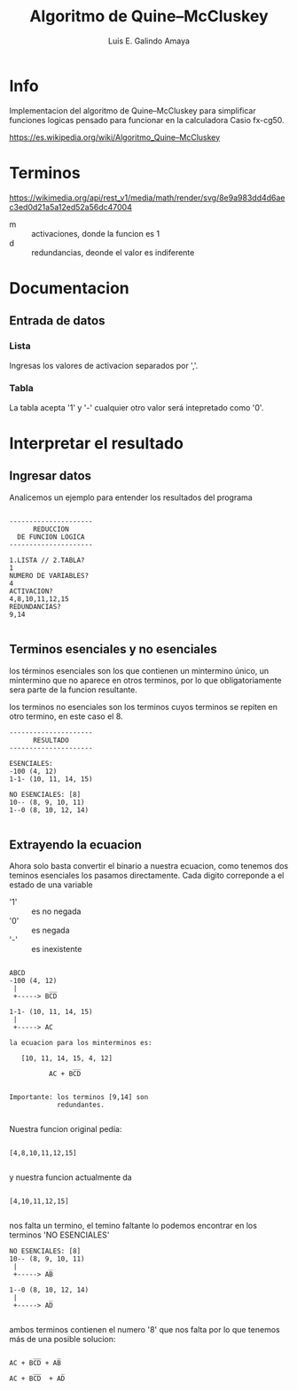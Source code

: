 #+TITLE:  Algoritmo de Quine–McCluskey
#+AUTHOR: Luis E. Galindo Amaya

#+DESCRIPTION: Algoritmo de Quine–McCluskey para la calculadora fx-cg50

* Info
Implementacion del algoritmo de Quine–McCluskey para simplificar 
funciones logicas pensado para funcionar en la calculadora 
Casio fx-cg50.

https://es.wikipedia.org/wiki/Algoritmo_Quine–McCluskey

* Terminos
https://wikimedia.org/api/rest_v1/media/math/render/svg/8e9a983dd4d6aec3ed0d21a5a12ed52a56dc47004

- m :: activaciones, donde la funcion es 1
- d :: redundancias, deonde el valor es indiferente

* Documentacion 
** Entrada de datos
*** Lista
Ingresas los valores de activacion separados por ','. 

*** Tabla
La tabla acepta '1' y '-' cualquier otro valor será intepretado 
como '0'.

* Interpretar el resultado 
** Ingresar datos
Analicemos un ejemplo para entender los resultados del programa

#+BEGIN_SRC 

---------------------
      REDUCCION      
  DE FUNCION LOGICA  
---------------------

1.LISTA // 2.TABLA?
1
NUMERO DE VARIABLES?
4
ACTIVACION?
4,8,10,11,12,15
REDUNDANCIAS?
9,14

#+END_SRC

** Terminos esenciales y no esenciales
los términos esenciales son los que contienen un mintermino único, un
mintermino que no aparece en otros terminos, por lo que 
obligatoriamente sera parte de la funcion resultante.

los terminos no esenciales son los terminos cuyos terminos se repiten
en otro termino, en este caso el 8.

#+BEGIN_SRC 
---------------------
      RESULTADO      
---------------------

ESENCIALES:
-100 (4, 12)
1-1- (10, 11, 14, 15)

NO ESENCIALES: [8]
10-- (8, 9, 10, 11)
1--0 (8, 10, 12, 14)

#+END_SRC

** Extrayendo la ecuacion
Ahora solo basta convertir el binario a nuestra ecuacion, como 
tenemos dos teminos esenciales los pasamos directamente. Cada 
digito correponde a el estado de una variable

- '1' :: es no negada
- '0' :: es negada
- '-' :: es inexistente

#+BEGIN_SRC 

 ABCD
 -100 (4, 12) 
  |        __
  +-----> BCD  

 1-1- (10, 11, 14, 15)
  |       
  +-----> AC 

 la ecuacion para los minterminos es:
 
    [10, 11, 14, 15, 4, 12] 
                 __
           AC + BCD


 Importante: los terminos [9,14] son
             redundantes.

#+END_SRC

Nuestra funcion original pedía:
#+BEGIN_SRC 

     [4,8,10,11,12,15] 

#+END_SRC

y nuestra funcion actualmente da
#+BEGIN_SRC 

     [4,10,11,12,15] 

#+END_SRC

nos falta un termino, el temino faltante lo podemos 
encontrar en los terminos 'NO ESENCIALES'

#+BEGIN_SRC        
 NO ESENCIALES: [8]
 10-- (8, 9, 10, 11)
  |        _
  +-----> AB 

 1--0 (8, 10, 12, 14)
  |        _
  +-----> AD

#+END_SRC

ambos terminos contienen el numero '8' que nos falta
por lo que tenemos más de una posible solucion:

#+BEGIN_SRC 
       __    _
 AC + BCD + AB
       __     _
 AC + BCD  + AD

#+END_SRC
